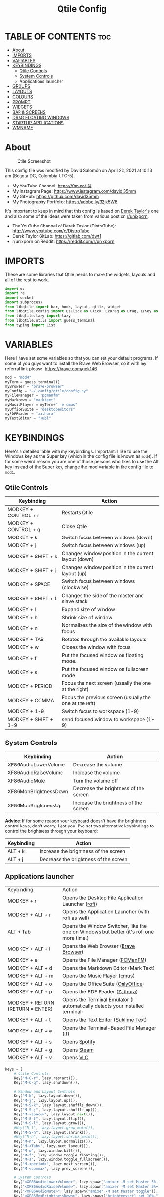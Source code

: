 #+TITLE: Qtile Config
#+PROPERTY: header-args :tangle config.py

* TABLE OF CONTENTS :toc:
- [[#about][About]]
- [[#imports][IMPORTS]]
- [[#variables][VARIABLES]]
- [[#keybindings][KEYBINDINGS]]
  - [[#qtile-controls][Qtile Controls]]
  - [[#system-controls][System Controls]]
  - [[#applications-launcher][Applications launcher]]
- [[#groups][GROUPS]]
- [[#layouts][LAYOUTS]]
- [[#colours][COLOURS]]
- [[#prompt][PROMPT]]
- [[#widgets][WIDGETS]]
- [[#bar--screens][BAR & SCREENS]]
- [[#drag-floating-windows][DRAG FLOATING WINDOWS]]
- [[#startup-applications][STARTUP APPLICATIONS]]
- [[#wmname][WMNAME]]

* About
#+CAPTION: Qtile Screenshot
#+ATTR_HTML: :alt Qtile Screenshot :title A Brief Look :align left
[[https://github.com/david35mm/.files/blob/main/.screenshots/qtile.png]]

This config file was modified by David Salomón on April 23, 2021 at 10:13 am (Bogota DC, Colombia UTC-5).
- My YouTube Channel: https://9m.no/𑅁텚
- My Instagram Page: https://www.instagram.com/david.35mm
- My GitHub: https://github.com/david35mm
- My Photography Portfolio: https://adobe.ly/32jk5W6

It's important to keep in mind that this config is based on [[https://gitlab.com/dwt1/dotfiles/-/tree/master/.config/qtile][Derek Taylor's]] one and also some of the ideas were taken from various post on [[https://www.reddit.com/r/unixporn/][r/unixporn]].
- The YouTube Channel of Derek Taylor (DistroTube): http://www.youtube.com/c/DistroTube
- Derek Taylor GitLab: https://gitlab.com/dwt1
- r/unixporn on Reddit: https://reddit.com/r/unixporn

* IMPORTS
These are some libraries that Qtile needs to make the widgets, layouts and all of the rest to work.

#+BEGIN_SRC python
import os
import re
import socket
import subprocess
from libqtile import bar, hook, layout, qtile, widget
from libqtile.config import EzClick as Click, EzDrag as Drag, EzKey as Key, Group, Match, Screen
from libqtile.lazy import lazy
from libqtile.utils import guess_terminal
from typing import List
#+END_SRC

* VARIABLES
Here I have set some variables so that you can set your default programs. If some of you guys want to install the Brave Web Browser, do it with my referral link please. https://brave.com/gek146
#+BEGIN_SRC python
mod = "mod4"
myTerm = guess_terminal()
myBrowser = "brave-browser"
myConfig = "~/.config/qtile/config.py"
myFileManager = "pcmanfm"
myMarkdown = "marktext"
myMusicPlayer = myTerm+" -e cmus"
myOfficeSuite = "desktopeditors"
myPDFReader = "zathura"
myTextEditor = "subl"
#+END_SRC

* KEYBINDINGS
Here's a detailed table with my keybindings.
Important: I like to use the Windows key as the Super key (which in the config file is known as ~mod4~).
If for some weird reason you are one of those persons who likes to use the Alt key instead of the Super key, change the mod variable in the config file to ~mod1~.

** Qtile Controls
| Keybinding           | Action                                                     |
|----------------------+------------------------------------------------------------|
| MODKEY + CONTROL + r | Restarts Qtile                                             |
| MODKEY + CONTROL + q | Close Qtile                                                |
| MODKEY + k           | Switch focus between windows (down)                        |
| MODKEY + j           | Switch focus between windows (up)                          |
| MODKEY + SHIFT + k   | Changes window position in the current layout (down)       |
| MODKEY + SHIFT + j   | Changes window position in the current layout (up)         |
| MODKEY + SPACE       | Switch focus between windows (clockwise)                   |
| MODKEY + SHIFT + f   | Changes the side of the master and slave stack             |
| MODKEY + l           | Expand size of window                                      |
| MODKEY + h           | Shrink size of window                                      |
| MODKEY + n           | Normalizes the size of the window with focus               |
| MODKEY + TAB         | Rotates through the available layouts                      |
| MODKEY + w           | Closes the window with focus                               |
| MODKEY + f           | Put the focused window on floating mode.                   |
| MODKEY + s           | Put the focused window on fullscreen mode                  |
| MODKEY + PERIOD      | Focus the next screen (usually the one at the right)       |
| MODKEY + COMMA       | Focus the previous screen (usually the one at the left)    |
| MODKEY + 1-9         | Switch focus to workspace (1-9)                            |
| MODKEY + SHIFT + 1-9 | send focused window to workspace (1-9)                     |

** System Controls
| Keybinding            | Action                                |
|-----------------------+---------------------------------------|
| XF86AudioLowerVolume  | Decrease the volume                   |
| XF86AudioRaiseVolume  | Increase the volume                   |
| XF86AudioMute         | Turn the volume off                   |
| XF86MonBrightnessDown | Decrease the brightness of the screen |
| XF86MonBrightnessUp   | Increase the brightness of the screen |

*Advice*: If for some reason your keyboard doesn't have the brightness control keys, don't worry, I got you. I've set two alternative keybindings to control the brightness through your keyboard:

| Keybinding | Action                                |
|------------+---------------------------------------|
| ALT + k    | Increase the brightness of the screen |
| ALT + j    | Decrease the brightness of the screen |

** Applications launcher
| Keybinding                       | Action                                                                                                                               |
| MODKEY + r                       | Opens the Desktop File Application Launcher ([[https://github.com/davatorium/rofi/blob/next/INSTALL.md#install-distribution][rofi]]) |
| MODKEY + ALT + r                 | Opens the Application Launcher (with rofi as well)                                                                                   |
| ALT + Tab                        | Opens the Window Switcher, like the one on Windows but better (it's rofi one more time.)                                             |
| MODKEY + ALT + i                 | Opens the Web Browser ([[https://brave.com/gek146][Brave Browser]])                                                                  |
| MODKEY + e                       | Opens the File Manager ([[https://wiki.lxde.org/en/PCManFM][PCManFM]])                                                               |
| MODKEY + ALT + d                 | Opens the Markdown Editor ([[https://marktext.app/][Mark Text]])                                                                     |
| MODKEY + ALT + m                 | Opens the Music Player ([[https://cmus.github.io/][cmus]])                                                                           |
| MODKEY + ALT + o                 | Opens the Office Suite ([[https://www.onlyoffice.com/download-desktop.aspx][OnlyOffice]])                                            |
| MODKEY + ALT + p                 | Opens the PDF Reader ([[https://pwmt.org/projects/zathura/][Zathura]])                                                               |
| MODKEY + RETURN (RETURN = ENTER) | Opens the Terminal Emulator (I automatically detects your installed terminal)                                                        |
| MODKEY + ALT + t                 | Opens the Text Editor ([[https://www.sublimetext.com/docs/3/linux_repositories.html][Sublime Text]])                                 |
| MODKEY + ALT + e                 | Opens the Terminal-Based File Manager ([[https://github.com/gokcehan/lf/wiki/Packages][lf]])                                         |
| MODKEY + ALT + s                 | Opens [[https://www.spotify.com/co/download/linux][Spotify]]                                                                         |
| MODKEY + ALT + g                 | Opens [[https://store.steampowered.com/about][Steam]]                                                                                |
| MODKEY + ALT + v                 | Opens [[https://www.videolan.org/vlc/#download][VLC]]                                                                                |

#+BEGIN_SRC python
keys = [
	# Qtile Controls
	Key("M-C-r", lazy.restart()),
	Key("M-C-q", lazy.shutdown()),

	# Window and Layout Controls
	Key("M-k", lazy.layout.down()),
	Key("M-j", lazy.layout.up()),
	Key("M-S-k", lazy.layout.shuffle_down()),
	Key("M-S-j", lazy.layout.shuffle_up()),
	Key("M-<space>", lazy.layout.next()),
	Key("M-S-f", lazy.layout.flip()),
	Key("M-S-l", lazy.layout.grow()),
	#Key("M-l", lazy.layout.grow_main()),
	Key("M-S-h", lazy.layout.shrink()),
	#Key("M-h", lazy.layout.shrink_main()),
	Key("M-n", lazy.layout.normalize()),
	Key("M-<Tab>", lazy.next_layout()),
	Key("M-w", lazy.window.kill()),
	Key("M-f", lazy.window.toggle_floating()),
	Key("M-s", lazy.window.toggle_fullscreen()),
	Key("M-<period>", lazy.next_screen()),
	Key("M-<comma>", lazy.prev_screen()),

	# System Controls
	Key("<XF86AudioLowerVolume>", lazy.spawn("amixer -M set Master 5%- unmute")),
	Key("<XF86AudioRaiseVolume>", lazy.spawn("amixer -M set Master 5%+ unmute")),
	Key("<XF86AudioMute>", lazy.spawn("amixer -M set Master toggle")),
	Key("<XF86MonBrightnessDown>", lazy.spawn("brightnessctl set 10%-")),
	Key("<XF86MonBrightnessUp>", lazy.spawn("brightnessctl set 10%+")),
	Key("A-j", lazy.spawn("brightnessctl set 10%-")),
	Key("A-k", lazy.spawn("brightnessctl set 10%+")),

	# Applications launcher
	Key("M-r", lazy.spawn("rofi -show drun")),
	Key("M-A-r", lazy.spawn("rofi -show run")),
	Key("A-<Tab>", lazy.spawn("rofi -show window")),
	Key("M-A-i", lazy.spawn(myBrowser)),
	Key("M-e", lazy.spawn(myFileManager)),
	Key("M-A-d", lazy.spawn(myMarkdown)),
	Key("M-A-m", lazy.spawn(myMusicPlayer)),
	Key("M-A-o", lazy.spawn(myOfficeSuite)),
	Key("M-A-p", lazy.spawn(myPDFReader)),
	Key("M-<Return>", lazy.spawn(myTerm)),
	Key("M-A-t", lazy.spawn(myTextEditor)),
	Key("M-A-e", lazy.spawn(myTerm + ' -e lf')),
	Key("M-A-s", lazy.spawn("spotify")),
	Key("M-A-g", lazy.spawn("steam")),
	Key("M-A-v", lazy.spawn("vlc")),
]
#+END_SRC

* GROUPS
For some reason Qtile decided to call them groups, but basically they are workspaces.
Feel free to change the names and default layouts on the ~groups~ section. As another thing that I recently discovered in the last Qtile update, I have set some rules for certain windows to open in a specific groups. eg: Brave-browser will always open in the ~web~ workspace, vlc will open in the ~media~ workspace... You get the idea. If you want to add more rules I strongly advice you to run: ~xprop WM_CLASS~. 

#+BEGIN_SRC python
groups = [
	Group("web", layout="max", matches=[Match(wm_class=["Brave-browser", "Min"])]),
	Group("dev", layout="monadtall", matches=[Match(wm_class=["Emacs", "jetbrains-idea", "Sublime_text"])]),
	Group("sys", layout="monadtall", matches=[Match(wm_class=["Lxappearance", "Nitrogen"])]),
	Group("doc", layout="monadtall", matches=[Match(wm_class=["DesktopEditors", "marktext", "Zathura"])]),
	Group("chat", layout="max", matches=[Match(wm_class=["TelegramDesktop"])]),
	Group("game", layout="floating"),
	Group("media", layout="max", matches=[Match(wm_class=["Geeqie", "vlc"])]),
	Group("gfx", layout="floating")
]

for k, group in zip(["1", "2", "3", "4", "5", "6", "7", "8"], groups):
	keys.append(Key("M-"+(k), lazy.group[group.name].toscreen()))			# Send current window to another group
	keys.append(Key("M-S-"+(k), lazy.window.togroup(group.name)))	# Send current window to another group
#+END_SRC

* LAYOUTS
The layouts are how the windows are going to be positioned on the screen, on ~layout_theme~ you can set your own defaults.
Also, on the ~layouts~ section you can uncomment the layouts you want to use and comment the ones you dont want to, as a bonus, I have noticed that the order they are written is the same order they will cycle when you are changing them on the go (by pressing the keybinding).

#+BEGIN_SRC python
layout_theme = {"border_focus": "#61AFEF",
				"border_normal": "#848484",
				"margin": 4,
				"border_width": 2
}

layouts = [
	#layout.Bsp(**layout_theme),
	#layout.Columns(**layout_theme),
	#layout.Matrix(**layout_theme),
	#layout.MonadWide(**layout_theme),
	#layout.RatioTile(**layout_theme),
	#layout.Slice(**layout_theme),
	#layout.Stack(num_stacks=2),
	#layout.Stack(stacks=2, **layout_theme),
	#layout.Tile(shift_windows=True, **layout_theme),
	#layout.VerticalTile(**layout_theme),
	#layout.Zoomy(**layout_theme),
	layout.Floating(**layout_theme),
	layout.Max(**layout_theme),
	layout.MonadTall(**layout_theme)
]
#+END_SRC

* COLOURS
A set of 9 colours to use in our panel, if you have your own set of colours, this is where you should put them.

#+BEGIN_SRC python
colours = [["#141414", "#141414"], # Background
		   ["#FFFFFF", "#FFFFFF"], # Foreground
		   ["#ABB2BF", "#ABB2BF"], # Grey Colour
		   ["#E35374", "#E35374"],
		   ["#89CA78", "#89CA78"],
		   ["#F0C674", "#F0C674"],
		   ["#61AFEF", "#61AFEF"],
		   ["#D55FDE", "#D55FDE"],
		   ["#2BBAC5", "#2BBAC5"]]
#+END_SRC

* PROMPT
These are the settings for the Qtile prompt, I prefer to use rofi instead.

#+BEGIN_SRC python
prompt = "{0}@{1}: ".format(os.environ["USER"], socket.gethostname())
#+END_SRC

* WIDGETS
This section configures what you'll see on the bar, the ~widget_defaults~ section has set to... well... the defaults for all the widgets that you will set. Next to it you'll find an array called ~widgets~, those are the widgets that are going to appear on the bar (or panel if you like to call it like that). The widget list that I have defined is mostly oriented to a laptop user. Feel free to add, remove or modify all the widgets that you want, make this config suitable to your needs and liking :). One thing really important, these widgets are going to appear on every screen connected to your computer, if you want a secondary list based on the one showed here, change it's name to something different (eg. ~secondary_widgets~) to avoid conflicts and remove or edit the wigets you want.

#+BEGIN_SRC python
widget_defaults = dict(
	background = colours[0],
	foreground = colours[1],
	font = "SF Pro Text Regular",
	fontsize = 12,
	padding = 1
)
extension_defaults = widget_defaults.copy()

widgets = [
	widget.Sep(
		foreground = colours[0],
		linewidth = 4,
	),
	widget.Image(
		filename = "~/.config/qtile/py.png",
		mouse_callbacks = {"Button1": lambda: qtile.cmd_spawn("rofi -show drun")},
		scale = True,
	),
	widget.Sep(
		foreground = colours[2],
		linewidth = 1,
		padding = 10,
	),
	widget.GroupBox(
		active = colours[4],
		inactive = colours[6],
		other_current_screen_border = colours[5],
		other_screen_border = colours[2],
		this_current_screen_border = colours[7],
		this_screen_border = colours[2],
		urgent_border = colours[3],
		urgent_text = colours[3],
		disable_drag = True,
		highlight_method = 'text',
		invert_mouse_wheel = True,
		margin = 2,
		padding = 0,
		rounded = True,
		urgent_alert_method = 'text',
	),
	widget.Sep(
		foreground = colours[2],
		linewidth = 1,
		padding = 10,
	),
	widget.CurrentLayout(
		foreground = colours[7],
		font = "SF Pro Text Semibold",
	),
	widget.Systray(
		icon_size = 14,
		padding = 4,
	),
	widget.Cmus(
		noplay_color = colours[2],
		play_color = colours[1],
	),
	widget.Sep(
		foreground = colours[2],
		linewidth = 1,
		padding = 10,
	),
	widget.WindowName(
		max_chars = 75,
	),
	widget.TextBox(
		foreground = colours[3],
		font = "JetBrainsMono Nerd Font Regular",
		fontsize = 14,
		mouse_callbacks = {"Button1": lambda: qtile.cmd_spawn(myTerm + ' -e ytop')},
		padding = 0,
		text = ' '
	),
	widget.CPU(
		foreground = colours[3],
		format = '{load_percent}%',
		mouse_callbacks = {"Button1": lambda: qtile.cmd_spawn(myTerm + ' -e ytop')},
		update_interval = 1.0,
	),
	widget.Sep(
		foreground = colours[2],
		linewidth = 1,
		padding = 10,
	),
	widget.TextBox(
		foreground = colours[4],
		font = "JetBrainsMono Nerd Font Regular",
		fontsize = 14,
		mouse_callbacks = {"Button1": lambda: qtile.cmd_spawn(myTerm + ' -e ytop')},
		padding = 0,
		text = '﬙ ',
	),
	widget.Memory(
		foreground = colours[4],
		format = '{MemUsed} MB',
		mouse_callbacks = {"Button1": lambda: qtile.cmd_spawn(myTerm + ' -e ytop')},
	),
	widget.Sep(
		foreground = colours[2],
		linewidth = 1,
		padding = 10,
	),
	#widget.TextBox(
	#	foreground = colours[5],
	#	font = "JetBrainsMono Nerd Font Regular",
	#	fontsize = 12,
	#	padding = 0,
	#	text = ' ',
	#),
	#widget.Backlight(
	#	foreground = colours[5],
	#	foreground_alert = colours[3],
	#	backlight_name = 'amdgpu_bl0', # ls /sys/class/backlight/
	#	change_command = 'brightnessctl set {0}',
	#	step = 5,
	#),
	widget.TextBox(
		foreground = colours[5],
		font = "JetBrainsMono Nerd Font Regular",
		fontsize = 14,
		padding = 0,
		text = ' ',
	),
	widget.CheckUpdates(
		colour_have_updates = colours[5],
		colour_no_updates = colours[5],
		custom_command = 'checkupdates',
	#	custom_command = 'dnf updateinfo -q --list',
		display_format = '{updates} Updates',
	#	execute = "pkexec /usr/bin/dnf up -y",
		execute = "pkexec /usr/bin/pacman -Syu --noconfirm",
		no_update_string = 'Up to date!',
		update_interval = 900,
	),
	widget.Sep(
		foreground = colours[2],
		linewidth = 1,
		padding = 10,
	),
	widget.TextBox(
		foreground = colours[6],
		font = "JetBrainsMono Nerd Font Regular",
		fontsize = 14,
		mouse_callbacks = ({
			"Button1": lambda: qtile.cmd_spawn("amixer -M set Master toggle"),
			"Button3": lambda: qtile.cmd_spawn("pavucontrol"),
			"Button4": lambda: qtile.cmd_spawn("amixer -M set Master 5%+ unmute"),
			"Button5": lambda: qtile.cmd_spawn("amixer -M set Master 5%- unmute"),
		}),
		padding = 0,
		text = '墳 ',
	),
	widget.Volume(
		foreground = colours[6],
		mouse_callbacks = {"Button3": lambda: qtile.cmd_spawn("pavucontrol")},
		step = 5,
	),
	widget.Sep(
		foreground = colours[2],
		linewidth = 1,
		padding = 10,
	),
	#widget.TextBox(
	#	foreground = colours[7],
	#	font = "JetBrainsMono Nerd Font Regular",
	#	fontsize = 14,
	#	padding = 0,
	#	text = '爵 ',
	#),
	#widget.Net(
	#	foreground = colours[7],
	#	format = '{down}  ',
	#	interface = 'enp1s0',
	#),
	widget.Battery(
		foreground = colours[7],
		low_foreground = colours[3],
		charge_char = ' ',
		discharge_char = ' ',
		empty_char = ' ',
		full_char = ' ',
		unknown_char = ' ',
		font = "JetBrainsMono Nerd Font Regular",
		fontsize = 14,
		format = '{char}',
		low_percentage = 0.2,
		padding = 0,
		show_short_text = False,
	),
	widget.Battery(
		foreground = colours[7],
		low_foreground = colours[3],
		format = '{percent:2.0%}',
		low_percentage = 0.2,
		notify_below = 20,
	),
	widget.Sep(
		foreground = colours[2],
		linewidth = 1,
		padding = 10,
	),
	widget.TextBox(
		foreground = colours[8],
		font = "JetBrainsMono Nerd Font Regular",
		fontsize = 14,
		padding = 0,
		text = ' ',
	),
	widget.Clock(
		foreground = colours[8],
		format = '%a %b %d  %I:%M %P    ',
	),
	#widget.StockTicker(
	#	apikey = 'AESKWL5CJVHHJKR5',
	#	url = 'https://www.alphavantage.co/query?'
	#),
]
#+END_SRC

* BAR & SCREENS
Despite not having too much lines of code, this section is severely important. In the first code line you'll find ~status_bar~, this creates the bar (or panel) based on the widget list on the previous section of this config, the number 18 that you see inside the parenthesis is the height of the bar in pixels and the opacity value is the transparency that the bar will have. The opacity is a number between 0 and 1, being 0 completely transparent (invisible) and 1 without transparency at all. For example if you want a bar with 90% transparency, change the value to 0.90. Now to the ~screens~ section, in this line you probably just want to change the word ~top~ (it'll put the bar on the top of the screen), change it to "bottom" and see what happens (remember to restart Qtile when you do changes to the config file!).

The code that follows ~screens~ detect if other monitors are connected to your computer, and if that's the case, the next block of code (the one that starts with the ~if~ statement) will start the rest of the screens automatically (quite cool ehh!). Remember I told you that if you wanted to create a secondary list of widgets you could do that without problem? here's were you'll use it, in the line ~screens.append(Screen(top=status_bar(widgets)))~ change the ~widgets~ word to the name of your secondary list of widgets, if you named it ~secondary_widgets~ then this line will be ~screens.append(Screen(top=status_bar(secondary_widgets)))~, now your main screen will have all the widgets that you set on the ~widgets~ array and the secondary widgets (if you created them) will appear on the secondary screens connected to your computer (eg. A TV when you want to watch Netflix).

#+BEGIN_SRC python
status_bar = lambda widgets: bar.Bar(widgets, 18, opacity=1.0)

screens = [Screen(top=status_bar(widgets))]

connected_monitors = subprocess.run(
	"xrandr | grep 'connected' | cut -d ' ' -f 2",
	shell = True,
	stdout = subprocess.PIPE
).stdout.decode("UTF-8").split("\n")[:-1].count("connected")

if connected_monitors > 1:
	for i in range(1, connected_monitors):
		screens.append(Screen(top=status_bar(widgets)))
#+END_SRC

* DRAG FLOATING WINDOWS
Very descriptive title, if you want to change your current window to floating, press the mod key you've set and then the left click on the mouse. If you want to resize a window press the mod key followed by the right click on the mouse and drag the mouse to the direction you want to resize the window, hope that make sense, if not, sorry for my bad English. And lastly, if one of your floating windows is sitting on top of another one, place the cursor on the window that is below, press the mod key and the key of the scrolling wheel on your mouse in order to bring that window on top.

After those mouse-key-bindings you will see something called ~floating_layout~, those are certain rules for windows that will always be floating. For example, when you click on a download button on your web browser you want that download dialog (the one that ask where to save the file) to be floating, or when you are moving files you want that little pop-up window that shows you the progress of the operation to be little and not be all weird and take all your screen. To add more rules run ~xprop WM_CLASS~ and click on the window you are interested on knowing its properties.

#+BEGIN_SRC python
mouse = [
	Drag("M-1", lazy.window.set_position_floating(),
		start = lazy.window.get_position()),
	Drag("M-3", lazy.window.set_size_floating(),
		start  = lazy.window.get_size()),
	Click("M-2", lazy.window.bring_to_front())
]

auto_fullscreen = True
auto_minimize = True
bring_front_click = False
cursor_warp = False
dgroups_app_rules = []  # type: List
dgroups_key_binder = None
floating_layout = layout.Floating(**layout_theme,
	float_rules=[
		*layout.Floating.default_float_rules,
		Match(title='Authentication'),
		Match(title='branchdialog'),
		Match(title='pinentry'),
		Match(wm_class='confirmreset'),
		Match(wm_class='makebranch'),
		Match(wm_class='maketag'),
		Match(wm_class='ssh-askpass'),
])
focus_on_window_activation = "smart"
follow_mouse_focus = True
reconfigure_screens = True
#+END_SRC

* STARTUP APPLICATIONS
These little hook runs the autostart.sh file (located on the qtile config folder) only when you log in to Qtile. Inside the autostart file there are a few programs that I want to always launch, like my wallpaper setter, the compositor, the notifications daemon, etc. Change the autostart.sh file to your needs, if you see that you log into Qtile and the things you have set are not starting, run ~chmod +x "$XDG_CONFIG_HOME"/qtile/autostart.sh~.

#+BEGIN_SRC python
@hook.subscribe.startup_once
def autostart():
	home = os.path.expanduser('~/.config/qtile/autostart.sh')
	subprocess.call([home])
#+END_SRC

* WMNAME
Some really random stuff.

#+BEGIN_SRC python
# XXX: Gasp! We're lying here. In fact, nobody really uses or cares about this
# string besides java UI toolkits; you can see several discussions on the
# mailing lists, GitHub issues, and other WM documentation that suggest setting
# this string if your java app doesn't work correctly. We may as well just lie
# and say that we're a working one by default.
#
# We choose LG3D to maximize irony: it is a 3D non-reparenting WM written in
# java that happens to be on java's whitelist.
wmname = "LG3D"
#+END_SRC
